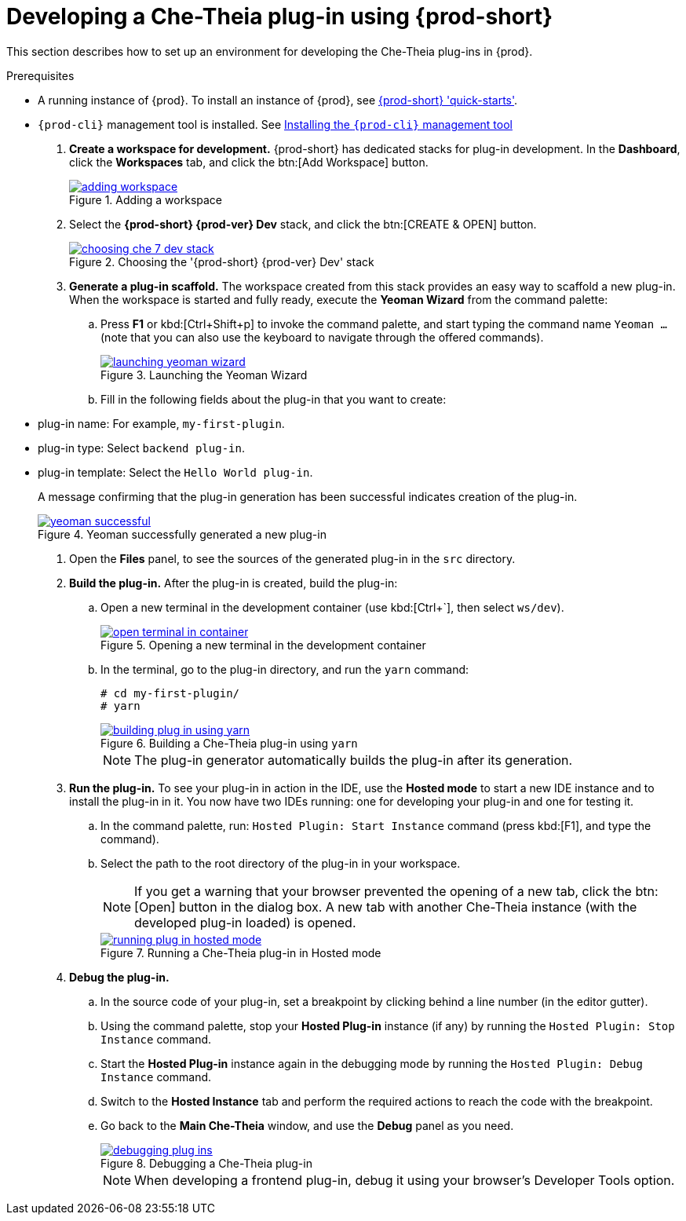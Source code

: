 [id="developing-che-theia-plug-ins-using-che_{context}"]
= Developing a Che-Theia plug-in using {prod-short}

This section describes how to set up an environment for developing the Che-Theia plug-ins in {prod}.

.Prerequisites

* A running instance of {prod}. To install an instance of {prod}, see link:{site-baseurl}che-7/che-quick-starts/[{prod-short} 'quick-starts'].

* `{prod-cli}` management tool is installed. See link:{site-baseurl}che-7/installing-the-chectl-management-tool/[Installing the `{prod-cli}` management tool]

. *Create a workspace for development.* {prod-short} has dedicated stacks for plug-in development. In the *Dashboard*, click the *Workspaces* tab, and click the btn:[Add Workspace] button.
+
.Adding a workspace
image::extensibility/adding-workspace.png[link="{imagesdir}/extensibility/adding-workspace.png"]

. Select the *{prod-short} {prod-ver} Dev* stack, and click the btn:[CREATE & OPEN] button.
+
.Choosing the '{prod-short} {prod-ver} Dev' stack
image::extensibility/choosing-che-7-dev-stack.png[link="{imagesdir}/extensibility/choosing-che-7-dev-stack.png"]

. *Generate a plug-in scaffold.* The workspace created from this stack provides an easy way to scaffold a new plug-in. When the workspace is started and fully ready, execute the *Yeoman Wizard* from the command palette:
+
.. Press *F1* or kbd:[Ctrl+Shift+p] to invoke the command palette, and start typing the command name `Yeoman ...` (note that you can also use the keyboard to navigate through the offered commands).
+
.Launching the Yeoman Wizard
image::extensibility/launching-yeoman-wizard.png[link="{imagesdir}/extensibility/launching-yeoman-wizard.png"]
+
.. Fill in the following fields about the plug-in that you want to create: 
+
* plug-in name: For example, `my-first-plugin`.
* plug-in type: Select `backend plug-in`.
* plug-in template: Select the `Hello World plug-in`.
+
A message confirming that the plug-in generation has been successful indicates creation of the plug-in.
+
.Yeoman successfully generated a new plug-in
image::extensibility/yeoman-successful.png[link="{imagesdir}/extensibility/yeoman-successful.png"]

. Open the *Files* panel, to see the sources of the generated plug-in in the `src` directory.

. *Build the plug-in.* After the plug-in is created, build the plug-in:
+
.. Open a new terminal in the development container (use kbd:[Ctrl+`], then select ``ws/dev``).
+
.Opening a new terminal in the development container
image::extensibility/open-terminal-in-container.png[link="{imagesdir}/extensibility/open-terminal-in-container.png"]
+
.. In the terminal, go to the plug-in directory, and run the `yarn` command:
+
----
# cd my-first-plugin/
# yarn
----
+
.Building a Che-Theia plug-in using `yarn`
image::extensibility/building-plug-in-using-yarn.png[link="{imagesdir}/extensibility/building-plug-in-using-yarn.png"]
+
NOTE: The plug-in generator automatically builds the plug-in after its generation.

. *Run the plug-in.* To see your plug-in in action in the IDE, use the *Hosted mode* to start a new IDE instance and to install the plug-in in it. You now have two IDEs running: one for developing your plug-in and one for testing it.
+
.. In the command palette, run: `Hosted Plugin: Start Instance` command (press kbd:[F1], and type the command).
.. Select the path to the root directory of the plug-in in your workspace.
+
NOTE: If you get a warning that your browser prevented the opening of a new tab, click the btn:[Open] button in the dialog box. A new tab with another Che-Theia instance (with the developed plug-in loaded) is opened.
+
.Running a Che-Theia plug-in in Hosted mode
image::extensibility/running-plug-in-hosted-mode.gif[link="{imagesdir}/extensibility/running-plug-in-hosted-mode.gif"]

. *Debug the plug-in.*
+
.. In the source code of your plug-in, set a breakpoint by clicking behind a line number (in the editor gutter).
.. Using the command palette, stop your *Hosted Plug-in* instance (if any) by running the `Hosted Plugin: Stop Instance` command.
.. Start the *Hosted Plug-in* instance again in the debugging mode by running the `Hosted Plugin: Debug Instance` command.
.. Switch to the *Hosted Instance* tab and perform the required actions to reach the code with the breakpoint.
.. Go back to the *Main Che-Theia* window, and use the *Debug* panel as you need.
+
.Debugging a Che-Theia plug-in
image::extensibility/debugging-plug-ins.gif[link="{imagesdir}/extensibility/debugging-plug-ins.gif"]
+
NOTE: When developing a frontend plug-in, debug it using your browser’s Developer Tools option.


// .Additional resources
//
// * A bulleted list of links to other material closely related to the contents of the procedure module.
// * For more details on writing procedure modules, see the link:https://github.com/redhat-documentation/modular-docs#modular-documentation-reference-guide[Modular Documentation Reference Guide].
// * Use a consistent system for file names, IDs, and titles. For tips, see _Anchor Names and File Names_ in link:https://github.com/redhat-documentation/modular-docs#modular-documentation-reference-guide[Modular Documentation Reference Guide].
